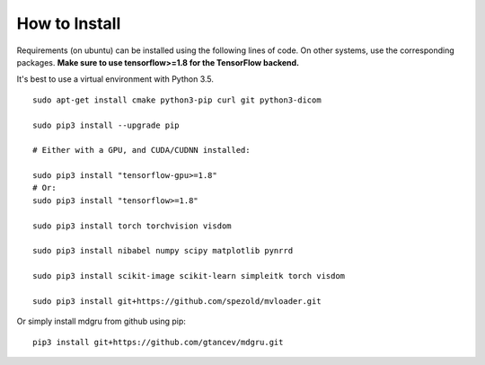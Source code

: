 
How to Install 
''''''''''''''

Requirements (on ubuntu) can be installed
using the following lines of code. On other systems, use the
corresponding packages. **Make sure to use tensorflow>=1.8 for the TensorFlow backend.**

It's best to use a virtual environment with Python 3.5.

::

    sudo apt-get install cmake python3-pip curl git python3-dicom

    sudo pip3 install --upgrade pip

    # Either with a GPU, and CUDA/CUDNN installed:
    
    sudo pip3 install "tensorflow-gpu>=1.8"
    # Or:
    sudo pip3 install "tensorflow>=1.8"

    sudo pip3 install torch torchvision visdom

    sudo pip3 install nibabel numpy scipy matplotlib pynrrd

    sudo pip3 install scikit-image scikit-learn simpleitk torch visdom

    sudo pip3 install git+https://github.com/spezold/mvloader.git

Or simply install mdgru from github using pip:

::

    pip3 install git+https://github.com/gtancev/mdgru.git
